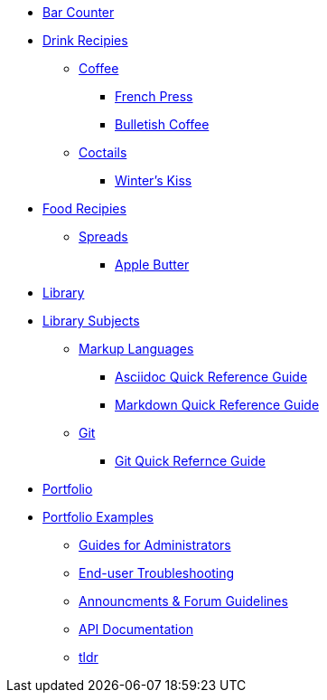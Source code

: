 // * xref:index.adoc[Hello & Welcome] 

* xref:bar.adoc[Bar Counter]

* xref:bar.adoc[Drink Recipies]
** xref:bar.adoc[Coffee]
*** xref:drinks:french-press.adoc[French Press]
*** xref:drinks:bulletish-coffee.adoc[Bulletish Coffee]

** xref:bar.adoc[Coctails]
*** xref:drinks:winters-kiss.adoc[Winter's Kiss]

* xref:bar.adoc[Food Recipies]
** xref:bar.adoc[Spreads]
*** xref:food:apple-butter.adoc[Apple Butter]

* xref:library.adoc[Library]

* xref:library.adoc[Library Subjects]
** xref:library.adoc[Markup Languages]
*** xref:markup-languages:asciidoc-quick-guide.adoc[Asciidoc Quick Reference Guide]
*** xref:markup-languages:markdown.adoc[Markdown Quick Reference Guide]

** xref:library.adoc[Git]
*** xref:git:git-quick-guide.adoc[Git Quick Refernce Guide]

* xref:portfolio.adoc[Portfolio]

* xref:portfolio.adoc[Portfolio Examples]
** xref:portfolio:guides.adoc[Guides for Administrators]
** xref:portfolio:enduserTroubleshooting.adoc[End-user Troubleshooting]
** xref:portfolio:knowledge.adoc[Announcments & Forum Guidelines]
** xref:portfolio:apidoc.adoc[API Documentation]
** xref:portfolio:tldr.adoc[tldr]

























